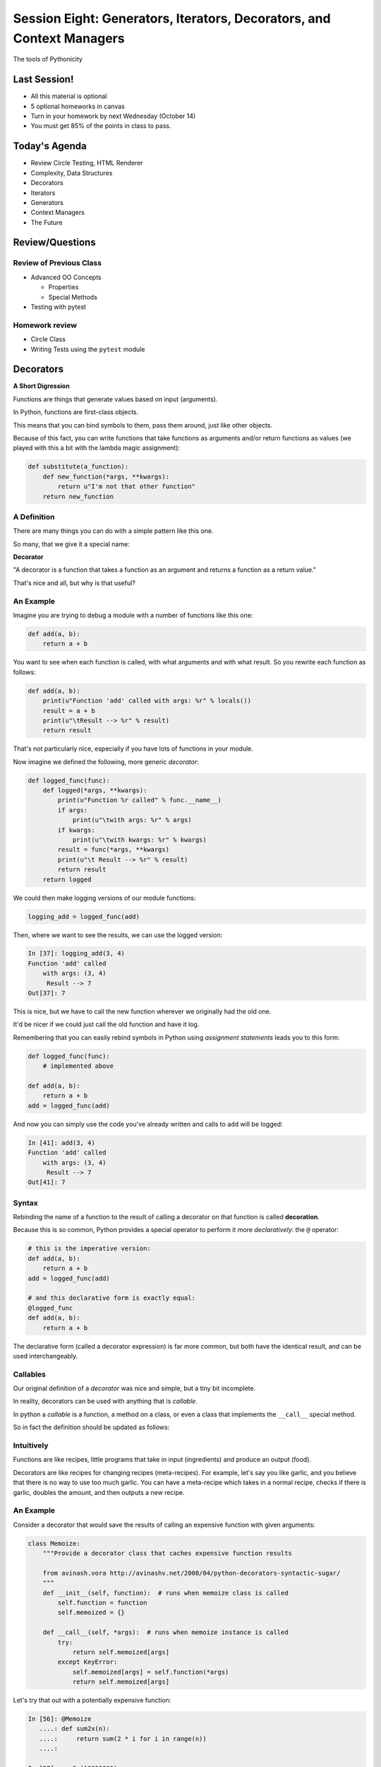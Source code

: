 **********************************************************************
Session Eight: Generators, Iterators, Decorators, and Context Managers
**********************************************************************

.. rst-class:: large centered

The tools of Pythonicity

Last Session!
================

* All this material is optional
* 5 optional homeworks in canvas
* Turn in your homework by next Wednesday (October 14)
* You must get 85% of the points in class to pass.

Today's Agenda
================

* Review Circle Testing, HTML Renderer
* Complexity, Data Structures
* Decorators
* Iterators
* Generators
* Context Managers
* The Future

Review/Questions
================

Review of Previous Class
------------------------

* Advanced OO Concepts

  * Properties
  * Special Methods

* Testing with pytest


Homework review
---------------

* Circle Class
* Writing Tests using the ``pytest`` module


Decorators
==========

**A Short Digression**

.. rst-class:: left build
.. container::

    Functions are things that generate values based on input (arguments).

    In Python, functions are first-class objects.

    This means that you can bind symbols to them, pass them around, just like
    other objects.

    Because of this fact, you can write functions that take functions as
    arguments and/or return functions as values (we played with this a
    bit with the lambda magic assignment):

    .. code-block:: python

        def substitute(a_function):
            def new_function(*args, **kwargs):
                return u"I'm not that other function"
            return new_function

A Definition
------------

There are many things you can do with a simple pattern like this one.

So many, that we give it a special name:

.. rst-class:: centered mlarge

**Decorator**

.. rst-class:: build
.. container::

    "A decorator is a function that takes a function as an argument and
    returns a function as a return value."

    That's nice and all, but why is that useful?

An Example
----------

Imagine you are trying to debug a module with a number of functions like this
one:

.. code-block:: python

    def add(a, b):
        return a + b

.. rst-class:: build
.. container::

    You want to see when each function is called, with what arguments and with what
    result. So you rewrite each function as follows:

    .. code-block:: python

        def add(a, b):
            print(u"Function 'add' called with args: %r" % locals())
            result = a + b
            print(u"\tResult --> %r" % result)
            return result

.. nextslide::

That's not particularly nice, especially if you have lots of functions in your
module.

Now imagine we defined the following, more generic *decorator*:

.. code-block:: python

    def logged_func(func):
        def logged(*args, **kwargs):
            print(u"Function %r called" % func.__name__)
            if args:
                print(u"\twith args: %r" % args)
            if kwargs:
                print(u"\twith kwargs: %r" % kwargs)
            result = func(*args, **kwargs)
            print(u"\t Result --> %r" % result)
            return result
        return logged

.. nextslide::

We could then make logging versions of our module functions:

.. code-block:: python

    logging_add = logged_func(add)

Then, where we want to see the results, we can use the logged version:

.. code-block:: ipython

    In [37]: logging_add(3, 4)
    Function 'add' called
        with args: (3, 4)
         Result --> 7
    Out[37]: 7

.. rst-class:: build
.. container::

    This is nice, but we have to call the new function wherever we originally
    had the old one.

    It'd be nicer if we could just call the old function and have it log.

.. nextslide::

Remembering that you can easily rebind symbols in Python using *assignment
statements* leads you to this form:

.. code-block:: python

    def logged_func(func):
        # implemented above

    def add(a, b):
        return a + b
    add = logged_func(add)

.. rst-class:: build
.. container::

    And now you can simply use the code you've already written and calls to
    ``add`` will be logged:

    .. code-block:: ipython

        In [41]: add(3, 4)
        Function 'add' called
            with args: (3, 4)
             Result --> 7
        Out[41]: 7

Syntax
------

Rebinding the name of a function to the result of calling a decorator on that
function is called **decoration**.

Because this is so common, Python provides a special operator to perform it
more *declaratively*: the ``@`` operator:

.. code-block:: python

    # this is the imperative version:
    def add(a, b):
        return a + b
    add = logged_func(add)

    # and this declarative form is exactly equal:
    @logged_func
    def add(a, b):
        return a + b

.. rst-class:: build
.. container::

    The declarative form (called a decorator expression) is far more common,
    but both have the identical result, and can be used interchangeably.

Callables
---------

Our original definition of a *decorator* was nice and simple, but a tiny bit
incomplete.

In reality, decorators can be used with anything that is *callable*.

In python a *callable* is a function, a method on a class, or even a class that
implements the ``__call__`` special method.

So in fact the definition should be updated as follows:

.. rst-class:: centered

     "A decorator is a callable that takes a callable as an argument and returns a callable as a return value.""

Intuitively
----------

Functions are like recipes, little programs that take
in input (ingredients) and produce an output (food).

Decorators are like recipes for changing recipes
(meta-recipes). For example, let's say you like garlic,
and you believe that there is no way to use too much
garlic.
You can have a meta-recipe which takes in a normal
recipe, checks if there is garlic, doubles
the amount, and then outputs a new recipe.

An Example
----------

Consider a decorator that would save the results of calling an expensive
function with given arguments:

.. code-block:: python

    class Memoize:
        """Provide a decorator class that caches expensive function results

        from avinash.vora http://avinashv.net/2008/04/python-decorators-syntactic-sugar/
        """
        def __init__(self, function):  # runs when memoize class is called
            self.function = function
            self.memoized = {}

        def __call__(self, *args):  # runs when memoize instance is called
            try:
                return self.memoized[args]
            except KeyError:
                self.memoized[args] = self.function(*args)
                return self.memoized[args]

.. nextslide::

Let's try that out with a potentially expensive function:

.. code-block:: ipython

    In [56]: @Memoize
       ....: def sum2x(n):
       ....:     return sum(2 * i for i in range(n))
       ....:

    In [57]: sum2x(10000000)
    Out[57]: 99999990000000

    In [58]: sum2x(10000000)
    Out[58]: 99999990000000

It's nice to see that in action, but what if we want to know *exactly* how much
difference it made?

Nested Decorators
-----------------

You can stack decorator expressions.  The result is like calling each decorator
in order, from bottom to top:

.. code-block:: python

    @decorator_two
    @decorator_one
    def func(x):
        pass

    # is exactly equal to:
    def func(x):
        pass
    func = decorator_two(decorator_one(func))

.. nextslide::

Let's define another decorator that will time how long a given call takes:

.. code-block:: python

    import time
    def timed_func(func):
        def timed(*args, **kwargs):
            start = time.time()
            result = func(*args, **kwargs)
            elapsed = time.time() - start
            print(u"time expired: %s" % elapsed)
            return result
        return timed

.. nextslide::

And now we can use this new decorator stacked along with our memoizing
decorator:

.. code-block:: ipython

    In [71]: @timed_func
       ....: @Memoize
       ....: def sum2x(n):
       ....:     return sum(2 * i for i in range(n))
    In [72]: sum2x(10000000)
    time expired: 0.997071027756
    Out[72]: 99999990000000
    In [73]: sum2x(10000000)
    time expired: 4.05311584473e-06
    Out[73]: 99999990000000

Examples from the Standard Library
----------------------------------

It's going to be a lot more common for you to use pre-defined decorators than
for you to be writing your own.

Let's see a few that might help you with work you've been doing recently.

For example, we saw that  ``staticmethod()`` can be implemented with a decorator
expression:

.. code-block:: python

    class C(object):
        def add(a, b):
            return a + b
        add = staticmethod(add)

Can be implimented as:

.. code-block:: python

    class C(object):
        @staticmethod
        def add(a, b):
            return a + b

.. nextslide::

And the ``classmethod()`` builtin can do the same thing:

In imperative style...

.. code-block:: python

    class C(object):
        def from_iterable(cls, seq):
            # method body
        from_iterable = classmethod(from_iterable)

and in declarative style:

.. code-block:: python

    class C(object):
        @classmethod
        def from_iterable(cls, seq):
            # method body

.. nextslide::

Perhaps most commonly, you'll see the ``property()`` builtin used this way.

Remember this from last week?

.. code-block:: python

    class C(object):
        def __init__(self):
            self._x = None
        def getx(self):
            return self._x
        def setx(self, value):
            self._x = value
        def delx(self):
            del self._x
        x = property(getx, setx, delx,
                     u"I'm the 'x' property.")

.. nextslide:: The Decorator version

.. code-block:: python

    class C(object):
        def __init__(self):
            self._x = None
        @property
        def x(self):
            return self._x
        @x.setter
        def x(self, value):
            self._x = value
        @x.deleter
        def x(self):
            del self._x

Note that in this case, the decorator object returned by the property decorator
itself implements additional decorators as attributes on the returned method
object.

Does this make more sense now?

Iterators and Generators
=========================

Iterators
---------

Iterators are one of the main reasons Python code is so readable:

.. code-block:: python

    for x in just_about_anything:
        do_stuff(x)

It does not have to be a "sequence": list, tuple, etc.

Rather: you can loop through anything that satisfies the "iterator protocol"

http://docs.python.org/library/stdtypes.html#iterator-types

The Iterator Protocol
----------------------

An iterator must have the following methods:

.. code-block:: python

    an_iterator.__iter__()

Returns the iterator object itself. This is required to allow both containers
and iterators to be used with the ``for`` and ``in`` statements.

.. code-block:: python

    an_iterator.__next__()

Returns the next item from the container. If there are no further items,
raises the ``StopIteration`` exception.

List as an Iterator:
--------------------

.. code-block:: ipython

    In [10]: a_list = [1,2,3]

    In [11]: list_iter = a_list.__iter__()

    In [12]: list_iter.__next__()
    Out[12]: 1

    In [13]: list_iter.__next__()
    Out[13]: 2

    In [14]: list_iter.__next__()
    Out[14]: 3

    In [15]: list_iter.next()
    --------------------------------------------------
    StopIteration     Traceback (most recent call last)
    <ipython-input-15-1a7db9b70878> in <module>()
    ----> 1 list_iter.__next__()
    StopIteration:

Making an Iterator
-------------------

A simple version of ``range()`` (whoo hoo!)

.. code-block:: python

    class IterateMe_1(object):
        def __init__(self, stop=5):
            self.current = 0
            self.stop = stop
        def __iter__(self):
            return self
        def next(self):
            if self.current < self.stop:
                self.current += 1
                return self.current
            else:
                raise StopIteration

(demo: ``examples/iterator_1.py``)

``iter()``
-----------

How doyou get the iterator object (the thing with the __next__() method) from an "iterable"?

The ``iter()`` function:

.. code-block:: ipython

    In [20]: iter([2,3,4])
    Out[20]: <listiterator at 0x101e01350>

    In [21]: iter(u"a string")
    Out[21]: <iterator at 0x101e01090>

    In [22]: iter( (u'a', u'tuple') )
    Out[22]: <tupleiterator at 0x101e01710>

for an arbitrary object, ``iter()`` calls the ``__iter__`` method. But it knows about some object (``str``, for instance) that don't have a ``__iter__`` method.


What does ``for`` do?
----------------------

Now that we know the iterator protocol, we can write something like a for loop:

(``examples/my_for.py``)

.. code-block:: python

    def my_for(an_iterable, func):
        """
        Emulation of a for loop.
        func() will be called with each item in an_iterable
        """
        # equiv of "for i in l:"
        iterator = iter(an_iterable)
        while True:
            try:
                i = iterator.next()
            except StopIteration:
                break
            func(i)


Itertools
---------

``itertools``  is a collection of utilities that make it easy to
build an iterator that iterates over sequences in various common ways

http://docs.python.org/library/itertools.html

NOTE:

iterators are not *only* for ``for``

They can be used with anything that expects an iterator:

``sum``, ``tuple``, ``sorted``, and ``list``

For example.

LAB / Homework
--------------

In the ``examples`` dir, you will find: ``iterator_1.py``

* Extend (``iterator_1.py`` ) to be more like ``range()`` --
  add three input parameters: ``iterator_2(start, stop, step=1)``

* See what happens if you break out in the middle of the loop.
To run these, use the ``-i`` flag of ``python3`` to load the
module and then enter interactive mode.

.. code-block:: python

    it = IterateMe_2(2, 20, 2)
    for i in it:
        if i > 10:  break
        print(i)

And then pick up again:

.. code-block:: python

    for i in it:
        print(i)

* Does ``range()``  behave the same?

  - make yours match ``range()``

Generators
----------

Generators give you the iterator immediately:

* no access to the underlying data ... if it even exists


Conceptually:
  Iterators are about various ways to loop over data, generators generate
  the data on the fly

Practically:
  You can use either either way (and a generator is one type of iterator)

  Generators do some of the book-keeping for you.

yield
-----

``yield``  is a way to make a quickie generator with a function:

.. code-block:: python

    def a_generator_function(params):
        some_stuff
        yield something

Generator functions "yield" a value, rather than returning a value.

State is preserved in between yields.


.. nextslide::

A function with ``yield``  in it is a "factory" for a generator

Each time you call it, you get a new generator:

.. code-block:: python

    gen_a = a_generator()
    gen_b = a_generator()

Each instance keeps its own state.

Really just a shorthand for an iterator class that does the book keeping for you.

.. nextslide::

An example: like ``xrange()``

.. code-block:: python

    def y_xrange(start, stop, step=1):
        i = start
        while i < stop:
            yield i
            i += step

Real World Example from FloatCanvas:

https://github.com/svn2github/wxPython/blob/master/3rdParty/FloatCanvas/floatcanvas/FloatCanvas.py#L100


.. nextslide::

Note:

.. code-block:: ipython

    In [164]: gen = y_xrange(2,6)
    In [165]: type(gen)
    Out[165]: generator
    In [166]: dir(gen)
    Out[166]:
    ...
     '__iter__',
    ...
     '__next__',


So the generator **is** an iterator

.. nextslide::

A generator function can also be a method in a class


More about iterators and generators:

http://www.learningpython.com/2009/02/23/iterators-iterables-and-generators-oh-my/

``examples/yield_example.py``


generator comprehension
-----------------------

yet another way to make a generator:

.. code-block:: python

    ￼>>> [x * 2 for x in [1, 2, 3]]
    [2, 4, 6]
    >>> (x * 2 for x in [1, 2, 3])
    <generator object <genexpr> at 0x10911bf50>
    >>> for n in (x * 2 for x in [1, 2, 3]):
    ...   print(n)
    ... 2 4 6


More interesting if [1, 2, 3] is also a generator

Generator LAB / Homework
-------------------------


Write a few generators:

* Sum of integers
* Doubler
* Fibonacci sequence
* Prime numbers

(test code in ``examples/test_generator.py``)

Descriptions:

Sum of the integers:
  keep adding the next integer

  0 + 1 + 2 + 3 + 4 + 5 + ...

  so the sequence is:

  0, 1, 3, 6, 10, 15 .....

.. nextslide::

Doubler:
  Each value is double the previous value:

  1, 2, 4, 8, 16, 32,

Fibonacci sequence:
  The fibonacci sequence as a generator:

  f(n) = f(n-1) + f(n-2)

  1, 1, 2, 3, 5, 8, 13, 21, 34...

Prime numbers:
  Generate the prime numbers (numbers only divisible by them self and 1):

  2, 3, 5, 7, 11, 13, 17, 19, 23...

Others to try:
  Try x^2, x^3, counting by threes, x^e, counting by minus seven, ...



Context Managers
================

**A Short Digression**

.. rst-class:: left build
.. container::

    Repetition in code stinks.

    A large source of repetition in code deals with the handling of externals
    resources.

    As an example, how many times do you think you might type the following
    code:

    .. code-block:: python

        file_handle = open(u'filename.txt', u'r')
        file_content = file_handle.read()
        file_handle.close()
        # do some stuff with the contents

    What happens if you forget to call ``.close()``?

    What happens if reading the file raises an exception?

Resource Handling
-----------------

Leaving an open file handle laying around is bad enough. What if the resource
is a network connection, or a database cursor?

You can write more robust code for handling your resources:

.. code-block:: python

    try:
        file_handle = open(u'filename.txt', u'r')
        file_content = file_handle.read()
    finally:
        file_handle.close()
    # do something with file_content here

But what exceptions do you want to catch?  And do you really want to have to
remember all that **every** time you open a file (or other resource)?

.. nextslide:: It Gets Better

Starting in version 2.5, Python provides a structure for reducing the
repetition needed to handle resources like this.

.. rst-class:: centered

**Context Managers**

You can encapsulate the setup, error handling and teardown of resources in a
few simple steps.

The key is to use the ``with`` statement.

.. nextslide:: ``with`` a little help

Since the introduction of the ``with`` statement in `pep343`_, the above six
lines of defensive code have been replaced with this simple form:

.. code-block:: python

    with open(u'filename', u'r') as file_handle:
        file_content = file_handle.read()
    # do something with file_content

``open`` builtin is defined as a *context manager*.

The resource it returnes (``file_handle``) is automatically and reliably closed
when the code block ends.

.. _pep343: http://legacy.python.org/dev/peps/pep-0343/

.. nextslide:: A Growing Trend

At this point in Python history, many functions you might expect to behave this
way do:

.. rst-class:: build

* ``open`` and ``codecs.open`` both work as context managers
* networks connections via ``socket`` do as well.
* most implementations of database wrappers can open connections or cursors as
  context managers.
* ...

But what if you are working with a library that doesn't support this
(``urllib``)?

.. nextslide:: Close It Automatically

There are a couple of ways you can go.

If the resource in questions has a ``.close()`` method, then you can simply use
the ``closing`` context manager from ``contextlib`` to handle the issue:

.. code-block:: python

    import urllib
    from contextlib import closing

    with closing(urllib.urlopen('http://google.com')) as web_connection:
        # do something with the open resource
    # and here, it will be closed automatically

But what if the thing doesn't have a ``close()`` method, or you're creating the thing and it shouldn't?

.. nextslide:: Do It Yourself

You can also define a context manager of your own.

The interface is simple.  It must be a class that implements these two *special
methods*:

``__enter__(self)``:
  Called when the ``with`` statement is run, it should return something to work
  with in the created context.

``__exit__(self, e_type, e_val, e_traceback)``:
  Clean-up that needs to happen is implemented here.

  The arguments will be the exception raised in the context.

  If the exception will be handled here, return True. If not, return False.

Let's see this in action to get a sense of what happens.

An Example
----------

Consider this code:

.. code-block:: python

    class Context(object):
    """from Doug Hellmann, PyMOTW
    http://pymotw.com/2/contextlib/#module-contextlib
    """
    def __init__(self, handle_error):
        print(u'__init__(%s)' % handle_erro)r
        self.handle_error = handle_error
    def __enter__(self):
        print(u'__enter__()')
        return self
    def __exit__(self, exc_type, exc_val, exc_tb):
        print(u'__exit__(%s, %s, %s)' % (exc_type, exc_val, exc_tb))
        return self.handle_error

.. nextslide::

This class doesn't do much of anything, but playing with it can help clarify
the order in which things happen:

.. code-block:: ipython

    In [46]: with Context(True) as foo:
       ....:     print(u'This is in the context')
       ....:     raise RuntimeError(u'this is the error message')
    __init__(True)
    __enter__()
    This is in the context
    __exit__(<type 'exceptions.RuntimeError'>, this is the error message, <traceback object at 0x1049cca28>)

.. rst-class:: build
.. container::

    Because the exit method returns True, the raised error is 'handled'.

.. nextslide::

What if we try with ``False``?

.. code-block:: ipython

    In [47]: with Context(False) as foo:
       ....:     print(u'This is in the context')
       ....:     raise RuntimeError(u'this is the error message')
    __init__(False)
    __enter__()
    This is in the context
    __exit__(<type 'exceptions.RuntimeError'>, this is the error message, <traceback object at 0x1049ccb90>)
    ---------------------------------------------------------------------------
    RuntimeError                              Traceback (most recent call last)
    <ipython-input-47-de2c0c873dfc> in <module>()
          1 with Context(False) as foo:
          2     print(u'This is in the context')
    ----> 3     raise RuntimeError(u'this is the error message')
          4
    RuntimeError: this is the error message

.. nextslide:: ``contextmanager`` decorator

``contextlib.contextmanager`` turns generator functions into context managers

Consider this code:

.. code-block:: python

    from contextlib import contextmanager

    @contextmanager
    def context(boolean):
        print(u"__init__ code here")
        try:
            print(u"__enter__ code goes here")
            yield object()
        except Exception as e:
            print(u"errors handled here")
            if not boolean:
                raise
        finally:
            print(u"__exit__ cleanup goes here")

.. nextslide::

The code is similar to the class defined previously.

And using it has similar results.  We can handle errors:

.. code-block:: ipython

    In [50]: with context(True):
       ....:     print(u"in the context")
       ....:     raise RuntimeError(u"error raised")
    __init__ code here
    __enter__ code goes here
    in the context
    errors handled here
    __exit__ cleanup goes here

.. nextslide::

Or, we can allow them to propagate:

.. code-block:: ipython

    In [51]: with context(False):
       ....: print(u"in the context")
       ....: raise RuntimeError(u"error raised")
    __init__ code here
    __enter__ code goes here
    in the context
    errors handled here
    __exit__ cleanup goes here
    ---------------------------------------------------------------------------
    RuntimeError                              Traceback (most recent call last)
    <ipython-input-51-641528ffa695> in <module>()
          1 with context(False):
          2     print(u"in the context")
    ----> 3     raise RuntimeError(u"error raised")
          4
    RuntimeError: error raised

Accounting
==========

Personal Growth Plan

Attendance

All homework due for final grading by Wednesday, October 14

The Future
==========

Book for More In-Depth Introduction:

`Learning Python by John Zelle <http://mcsp.wartburg.edu/zelle/python/ppics2/index.html>`_

Intermediate

`Newcoder <http://newcoder.io>`

Next Year: 401
--------------------

February 29th

3 code challenge questions, pinned on slack channel.

Main study resources:

Go over class notes again.

Talk about code!

Read up on Django basics.

Data Science
--------------------

UW CSE 140: Data Programming
https://courses.cs.washington.edu/courses/cse140/14wi/

Machine learning example with Theano and MNIST

http://deeplearning.net/software/theano/

http://yann.lecun.com/exdb/mnist/

How to Keep in Touch
--------------------

Drinks at Bravehorse after class

TA for CodeFellows

LinkedIn (paulpham@yahoo.com)

Hacker Hour meetups on Tuesdays

Readings
========

`Automate the Boring Stuff with Python <http://www.amazon.com/gp/product/1593275994/ref=pd_lpo_sbs_dp_ss_2/192-3873851-7761951?pf_rd_m=ATVPDKIKX0DER&pf_rd_s=lpo-top-stripe-1&pf_rd_r=1PRPRT5BW852MN34KREK&pf_rd_t=201&pf_rd_p=1944687662&pf_rd_i=1598631586>`

**Iterators, generators, and containers:**

A nice post that clearly lays out how all these things fit together:

http://nvie.com/posts/iterators-vs-generators/

|
|

**Transforming Code into Beautiful, Idiomatic Python:**

Raymond hettinger (again) talks about Pythonic code.

A lot of it is about using iterators -- now you know what those really are.

https://www.youtube.com/watch?v=OSGv2VnC0go

The End
========

Thank you!
